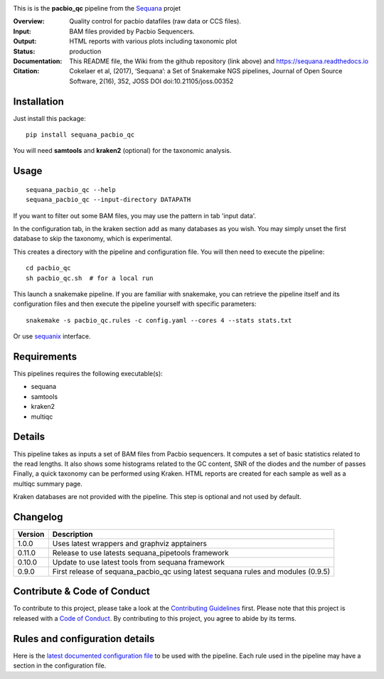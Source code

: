 

.. image:: https://badge.fury.io/py/sequana-pacbio-qc.svg
     :target: https://pypi.python.org/pypi/sequana_pacbio_qc

.. image:: http://joss.theoj.org/papers/10.21105/joss.00352/status.svg
    :target: http://joss.theoj.org/papers/10.21105/joss.00352
    :alt: JOSS (journal of open source software) DOI

.. image:: https://github.com/sequana/pacbio_qc/actions/workflows/main.yml/badge.svg
   :target: https://github.com/sequana/pacbio_qc/actions/workflows    

.. image:: https://img.shields.io/badge/python-3.8%20%7C%203.9%20%7C3.10-blue.svg
    :target: https://pypi.python.org/pypi/sequana
    :alt: Python 3.8 | 3.9 | 3.10

.. image:: http://joss.theoj.org/papers/10.21105/joss.00352/status.svg
   :target: http://joss.theoj.org/papers/10.21105/joss.00352
   :alt: JOSS (journal of open source software) DOI

|Codacy-Grade|


This is is the **pacbio_qc** pipeline from the `Sequana <https://sequana.readthedocs.org>`_ projet

:Overview: Quality control for pacbio datafiles (raw data or CCS files). 

:Input: BAM files provided by Pacbio Sequencers. 
:Output: HTML reports with various plots including taxonomic plot
:Status: production
:Documentation: This README file, the Wiki from the github repository (link above) and https://sequana.readthedocs.io
:Citation: Cokelaer et al, (2017), ‘Sequana’: a Set of Snakemake NGS pipelines, Journal of Open Source Software, 2(16), 352, JOSS DOI doi:10.21105/joss.00352


Installation
~~~~~~~~~~~~

Just install this package::

    pip install sequana_pacbio_qc

You will need **samtools** and  **kraken2** (optional) for the taxonomic analysis.


Usage
~~~~~

::

    sequana_pacbio_qc --help
    sequana_pacbio_qc --input-directory DATAPATH


If you want to filter out some BAM files, you may use the pattern in tab 'input data'.

In the configuration tab, in the kraken section add as many databases
as you wish. You may simply unset the first database to skip the taxonomy, which
is experimental.


This creates a directory with the pipeline and configuration file. You will then need
to execute the pipeline::

    cd pacbio_qc
    sh pacbio_qc.sh  # for a local run

This launch a snakemake pipeline. If you are familiar with snakemake, you can 
retrieve the pipeline itself and its configuration files and then execute the pipeline yourself with specific parameters::

    snakemake -s pacbio_qc.rules -c config.yaml --cores 4 --stats stats.txt

Or use `sequanix <https://sequana.readthedocs.io/en/main/sequanix.html>`_ interface.

Requirements
~~~~~~~~~~~~

This pipelines requires the following executable(s):

- sequana
- samtools
- kraken2
- multiqc

.. image:: https://raw.githubusercontent.com/sequana/pacbio_qc/main/sequana_pipelines/pacbio_qc/dag.png


Details
~~~~~~~~~

This pipeline takes as inputs a set of BAM files from Pacbio sequencers. It
computes a set of basic statistics related to the read lengths. It also shows
some histograms related to the GC content, SNR of the diodes and the number of passes
Finally, a quick taxonomy can be performed using Kraken. HTML reports
are created for each sample as well as a multiqc summary page.

Kraken databases are not provided with the pipeline. This step is optional and
not used by default.


Changelog
~~~~~~~~~
========= ====================================================================
Version   Description
========= ====================================================================
1.0.0     Uses latest wrappers and graphviz apptainers
0.11.0    Release to use latests sequana_pipetools framework
0.10.0    Update to use latest tools from sequana framework
0.9.0     First release of sequana_pacbio_qc using latest sequana rules and
          modules (0.9.5)
========= ====================================================================


Contribute & Code of Conduct
~~~~~~~~~~~~~~~~~~~~~~~~~~~~

To contribute to this project, please take a look at the 
`Contributing Guidelines <https://github.com/sequana/sequana/blob/main/CONTRIBUTING.rst>`_ first. Please note that this project is released with a 
`Code of Conduct <https://github.com/sequana/sequana/blob/main/CONDUCT.md>`_. By contributing to this project, you agree to abide by its terms.


Rules and configuration details
~~~~~~~~~~~~~~~~~~~~~~~~~~~~~~~

Here is the `latest documented configuration file <https://raw.githubusercontent.com/sequana/sequana_pacbio_qc/main/sequana_pipelines/pacbio_qc/config.yaml>`_
to be used with the pipeline. Each rule used in the pipeline may have a section in the configuration file. 



.. |Codacy-Grade| image:: https://app.codacy.com/project/badge/Grade/9b8355ff642f4de9acd4b270f8d14d10
   :target: https://www.codacy.com/gh/sequana/pacbio_qc/dashboard

